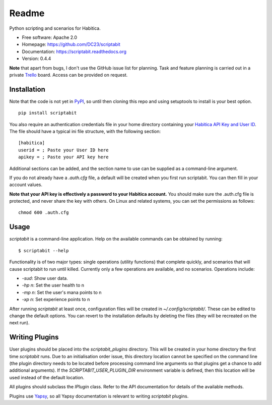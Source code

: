 Readme
======

Python scripting and scenarios for Habitica.

.. image:: https://travis-ci.org/DC23/scriptabit.svg?branch=master
    :target: https://travis-ci.org/DC23/scriptabit

.. image:: https://readthedocs.org/projects/scriptabit/badge/?version=latest
    :target: http://scriptabit.readthedocs.io/en/latest/?badge=latest
    :alt: Documentation Status

* Free software: Apache 2.0
* Homepage: https://github.com/DC23/scriptabit
* Documentation: https://scriptabit.readthedocs.org
* Version: 0.4.4

**Note** that apart from bugs, I don't use the GitHub issue list for
planning. Task and feature planning is carried out in a private
`Trello <https://trello.com>`_ board. Access can be provided on request.

Installation
------------
Note that the code is not yet in `PyPI <https://pypi.python.org/pypi>`_,
so until then cloning this repo and using setuptools to install is your
best option.

::

    pip install scriptabit

You also require an authentication credentials file in your home directory
containing your
`Habitica API Key and User ID <https://habitica.com/#/options/settings/api>`__.
The file should have a typical ini file structure, with the following section:

::

    [habitica]
    userid = ; Paste your User ID here
    apikey = ; Paste your API key here

Additional sections can be added, and the section name to use can be
supplied as a command-line argument.

If you do not already have a `.auth.cfg` file, a default will be created when
you first run scriptabit. You can then fill in your account values.

**Note that your API key is effectively a password to your Habitica
account.** You should make sure the .auth.cfg file is protected, and
never share the key with others. On Linux and related systems, you can
set the permissions as follows:

::

    chmod 600 .auth.cfg


Usage
-----

`scriptabit` is a command-line application. Help on the available commands can
be obtained by running::

    $ scriptabit --help

Functionality is of two major types: single operations (utility functions)
that complete quickly, and scenarios that will cause scriptabit to run until
killed. Currently only a few operations are available, and no scenarios.
Operations include:

- `-sud`: Show user data.
- `-hp n`: Set the user health to n
- `-mp n`: Set the user's mana points to n
- `-xp n`: Set experience points to n

After running `scriptabit` at least once, configuration files will be created in
`~/.config/scriptabit/`. These can be edited to change the default options. You
can revert to the installation defaults by deleting the files (they will be
recreated on the next run).

Writing Plugins
---------------

User plugins should be placed into the `scriptabit_plugins` directory. This
will be created in your home directory the first time `scriptabit` runs. Due to
an initialisation order issue, this directory location cannot be specified on
the command line (the plugin directory needs to be located before processing
command line arguments so that plugins get a chance to add additional
arguments). If the `SCRIPTABIT_USER_PLUGIN_DIR` environment variable is defined,
then this location will be used instead of the default location.

All plugins should subclass the `IPlugin` class. Refer to the API
documentation for details of the available methods.

Plugins use `Yapsy <http://yapsy.sourceforge.net/>`__, so all Yapsy
documentation is relevant to writing `scriptabit` plugins.
